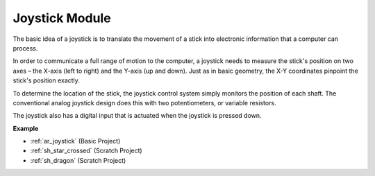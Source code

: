 .. _cpn_joystick:

Joystick Module
=======================

.. image:: img/joystick_pic.png
    :align: center
    :width: 600

The basic idea of a joystick is to translate the movement of a stick into electronic information that a computer can process.

In order to communicate a full range of motion to the computer, a joystick needs to measure the stick's position on two axes – the X-axis (left to right) and the Y-axis (up and down). Just as in basic geometry, the X-Y coordinates pinpoint the stick's position exactly.

To determine the location of the stick, the joystick control system simply monitors the position of each shaft. The conventional analog joystick design does this with two potentiometers, or variable resistors.

The joystick also has a digital input that is actuated when the joystick is pressed down.

.. image:: img/joystick318.png
    :align: center
    :width: 600
	
**Example**

* :ref:`ar_joystick` (Basic Project)
* :ref:`sh_star_crossed` (Scratch Project)
* :ref:`sh_dragon` (Scratch Project)